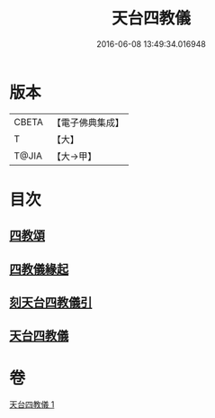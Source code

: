 #+TITLE: 天台四教儀 
#+DATE: 2016-06-08 13:49:34.016948

* 版本
 |     CBETA|【電子佛典集成】|
 |         T|【大】     |
 |     T@JIA|【大→甲】   |

* 目次
** [[file:KR6d0168_001.txt::001-0773c19][四教頌]]
** [[file:KR6d0168_001.txt::001-0774a2][四教儀緣起]]
** [[file:KR6d0168_001.txt::001-0774b10][刻天台四教儀引]]
** [[file:KR6d0168_001.txt::001-0774c13][天台四教儀]]

* 卷
[[file:KR6d0168_001.txt][天台四教儀 1]]

